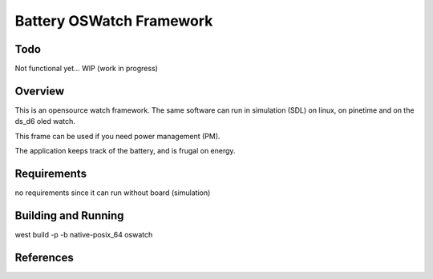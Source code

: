.. _oswatch:

Battery OSWatch Framework 
#########################

Todo    
********
Not functional yet...  
WIP (work in progress)

Overview
********


This is an opensource watch framework.
The same software can run in simulation (SDL) on linux, on pinetime and on the ds_d6 oled watch.


This frame can be used if you need power management (PM).

The application keeps track of the battery, and is frugal on energy.



Requirements
************

no requirements since it can run without board (simulation)

Building and Running
********************


west build -p -b  native-posix_64 oswatch


References
**********

.. target-notes::

.. _LittlevGL Web Page: https://littlevgl.com/
.. _SDL2: https://www.libsdl.org
